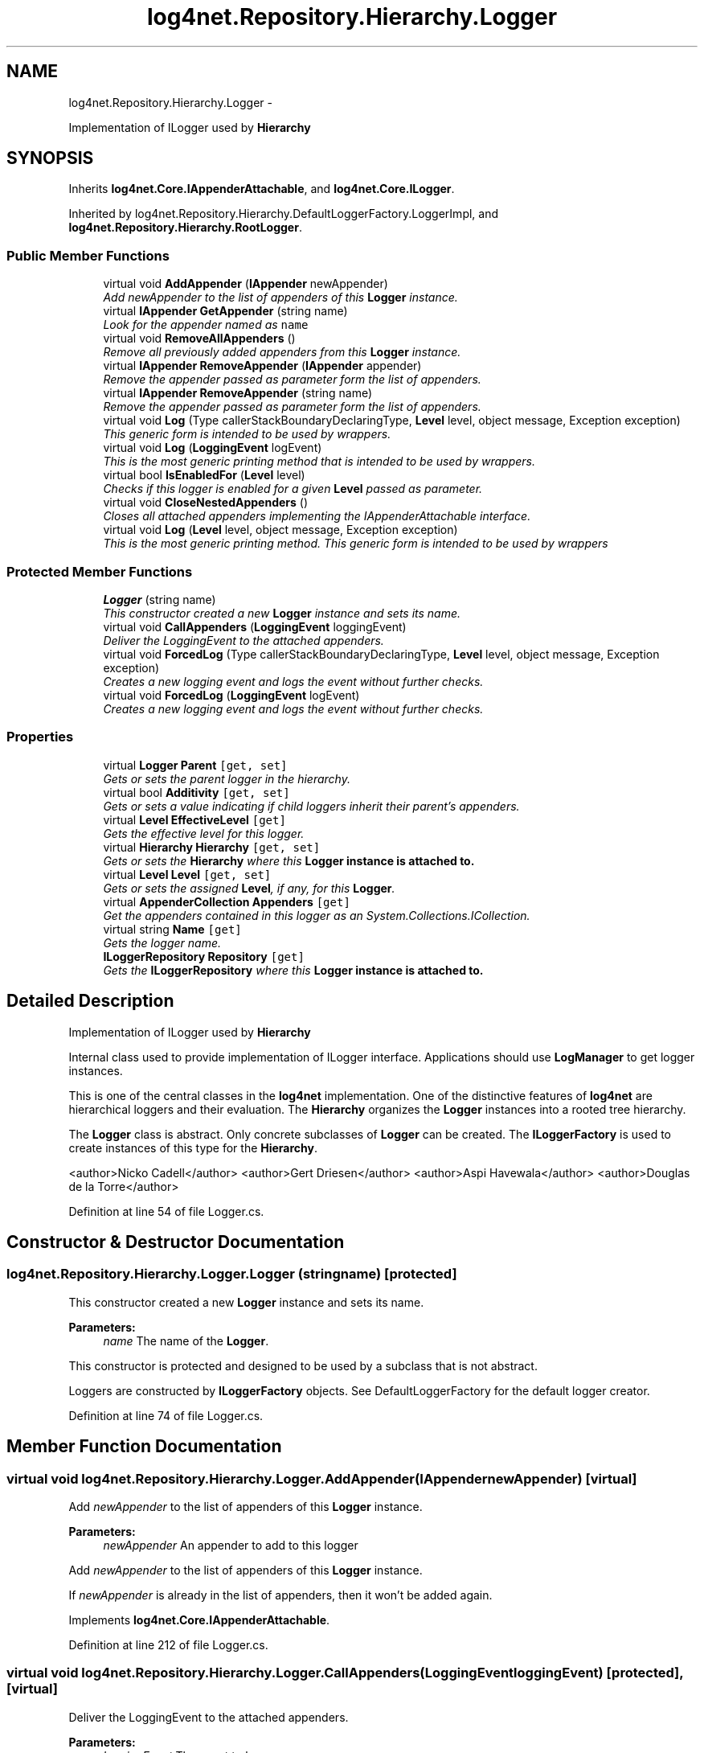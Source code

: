 .TH "log4net.Repository.Hierarchy.Logger" 3 "Fri Jul 5 2013" "Version 1.0" "HSA.InfoSys" \" -*- nroff -*-
.ad l
.nh
.SH NAME
log4net.Repository.Hierarchy.Logger \- 
.PP
Implementation of ILogger used by \fBHierarchy\fP  

.SH SYNOPSIS
.br
.PP
.PP
Inherits \fBlog4net\&.Core\&.IAppenderAttachable\fP, and \fBlog4net\&.Core\&.ILogger\fP\&.
.PP
Inherited by log4net\&.Repository\&.Hierarchy\&.DefaultLoggerFactory\&.LoggerImpl, and \fBlog4net\&.Repository\&.Hierarchy\&.RootLogger\fP\&.
.SS "Public Member Functions"

.in +1c
.ti -1c
.RI "virtual void \fBAddAppender\fP (\fBIAppender\fP newAppender)"
.br
.RI "\fIAdd \fInewAppender\fP  to the list of appenders of this \fBLogger\fP instance\&. \fP"
.ti -1c
.RI "virtual \fBIAppender\fP \fBGetAppender\fP (string name)"
.br
.RI "\fILook for the appender named as \fCname\fP \fP"
.ti -1c
.RI "virtual void \fBRemoveAllAppenders\fP ()"
.br
.RI "\fIRemove all previously added appenders from this \fBLogger\fP instance\&. \fP"
.ti -1c
.RI "virtual \fBIAppender\fP \fBRemoveAppender\fP (\fBIAppender\fP appender)"
.br
.RI "\fIRemove the appender passed as parameter form the list of appenders\&. \fP"
.ti -1c
.RI "virtual \fBIAppender\fP \fBRemoveAppender\fP (string name)"
.br
.RI "\fIRemove the appender passed as parameter form the list of appenders\&. \fP"
.ti -1c
.RI "virtual void \fBLog\fP (Type callerStackBoundaryDeclaringType, \fBLevel\fP level, object message, Exception exception)"
.br
.RI "\fIThis generic form is intended to be used by wrappers\&. \fP"
.ti -1c
.RI "virtual void \fBLog\fP (\fBLoggingEvent\fP logEvent)"
.br
.RI "\fIThis is the most generic printing method that is intended to be used by wrappers\&. \fP"
.ti -1c
.RI "virtual bool \fBIsEnabledFor\fP (\fBLevel\fP level)"
.br
.RI "\fIChecks if this logger is enabled for a given \fBLevel\fP passed as parameter\&. \fP"
.ti -1c
.RI "virtual void \fBCloseNestedAppenders\fP ()"
.br
.RI "\fICloses all attached appenders implementing the IAppenderAttachable interface\&. \fP"
.ti -1c
.RI "virtual void \fBLog\fP (\fBLevel\fP level, object message, Exception exception)"
.br
.RI "\fIThis is the most generic printing method\&. This generic form is intended to be used by wrappers \fP"
.in -1c
.SS "Protected Member Functions"

.in +1c
.ti -1c
.RI "\fBLogger\fP (string name)"
.br
.RI "\fIThis constructor created a new \fBLogger\fP instance and sets its name\&. \fP"
.ti -1c
.RI "virtual void \fBCallAppenders\fP (\fBLoggingEvent\fP loggingEvent)"
.br
.RI "\fIDeliver the LoggingEvent to the attached appenders\&. \fP"
.ti -1c
.RI "virtual void \fBForcedLog\fP (Type callerStackBoundaryDeclaringType, \fBLevel\fP level, object message, Exception exception)"
.br
.RI "\fICreates a new logging event and logs the event without further checks\&. \fP"
.ti -1c
.RI "virtual void \fBForcedLog\fP (\fBLoggingEvent\fP logEvent)"
.br
.RI "\fICreates a new logging event and logs the event without further checks\&. \fP"
.in -1c
.SS "Properties"

.in +1c
.ti -1c
.RI "virtual \fBLogger\fP \fBParent\fP\fC [get, set]\fP"
.br
.RI "\fIGets or sets the parent logger in the hierarchy\&. \fP"
.ti -1c
.RI "virtual bool \fBAdditivity\fP\fC [get, set]\fP"
.br
.RI "\fIGets or sets a value indicating if child loggers inherit their parent's appenders\&. \fP"
.ti -1c
.RI "virtual \fBLevel\fP \fBEffectiveLevel\fP\fC [get]\fP"
.br
.RI "\fIGets the effective level for this logger\&. \fP"
.ti -1c
.RI "virtual \fBHierarchy\fP \fBHierarchy\fP\fC [get, set]\fP"
.br
.RI "\fIGets or sets the \fBHierarchy\fP where this \fC\fBLogger\fP\fP instance is attached to\&. \fP"
.ti -1c
.RI "virtual \fBLevel\fP \fBLevel\fP\fC [get, set]\fP"
.br
.RI "\fIGets or sets the assigned \fBLevel\fP, if any, for this \fBLogger\fP\&. \fP"
.ti -1c
.RI "virtual \fBAppenderCollection\fP \fBAppenders\fP\fC [get]\fP"
.br
.RI "\fIGet the appenders contained in this logger as an System\&.Collections\&.ICollection\&. \fP"
.ti -1c
.RI "virtual string \fBName\fP\fC [get]\fP"
.br
.RI "\fIGets the logger name\&. \fP"
.ti -1c
.RI "\fBILoggerRepository\fP \fBRepository\fP\fC [get]\fP"
.br
.RI "\fIGets the \fBILoggerRepository\fP where this \fC\fBLogger\fP\fP instance is attached to\&. \fP"
.in -1c
.SH "Detailed Description"
.PP 
Implementation of ILogger used by \fBHierarchy\fP 

Internal class used to provide implementation of ILogger interface\&. Applications should use \fBLogManager\fP to get logger instances\&. 
.PP
This is one of the central classes in the \fBlog4net\fP implementation\&. One of the distinctive features of \fBlog4net\fP are hierarchical loggers and their evaluation\&. The \fBHierarchy\fP organizes the \fBLogger\fP instances into a rooted tree hierarchy\&. 
.PP
The \fBLogger\fP class is abstract\&. Only concrete subclasses of \fBLogger\fP can be created\&. The \fBILoggerFactory\fP is used to create instances of this type for the \fBHierarchy\fP\&. 
.PP
<author>Nicko Cadell</author> <author>Gert Driesen</author> <author>Aspi Havewala</author> <author>Douglas de la Torre</author> 
.PP
Definition at line 54 of file Logger\&.cs\&.
.SH "Constructor & Destructor Documentation"
.PP 
.SS "log4net\&.Repository\&.Hierarchy\&.Logger\&.Logger (stringname)\fC [protected]\fP"

.PP
This constructor created a new \fBLogger\fP instance and sets its name\&. 
.PP
\fBParameters:\fP
.RS 4
\fIname\fP The name of the \fBLogger\fP\&.
.RE
.PP
.PP
This constructor is protected and designed to be used by a subclass that is not abstract\&. 
.PP
Loggers are constructed by \fBILoggerFactory\fP objects\&. See DefaultLoggerFactory for the default logger creator\&. 
.PP
Definition at line 74 of file Logger\&.cs\&.
.SH "Member Function Documentation"
.PP 
.SS "virtual void log4net\&.Repository\&.Hierarchy\&.Logger\&.AddAppender (\fBIAppender\fPnewAppender)\fC [virtual]\fP"

.PP
Add \fInewAppender\fP  to the list of appenders of this \fBLogger\fP instance\&. 
.PP
\fBParameters:\fP
.RS 4
\fInewAppender\fP An appender to add to this logger
.RE
.PP
.PP
Add \fInewAppender\fP  to the list of appenders of this \fBLogger\fP instance\&. 
.PP
If \fInewAppender\fP  is already in the list of appenders, then it won't be added again\&. 
.PP
Implements \fBlog4net\&.Core\&.IAppenderAttachable\fP\&.
.PP
Definition at line 212 of file Logger\&.cs\&.
.SS "virtual void log4net\&.Repository\&.Hierarchy\&.Logger\&.CallAppenders (\fBLoggingEvent\fPloggingEvent)\fC [protected]\fP, \fC [virtual]\fP"

.PP
Deliver the LoggingEvent to the attached appenders\&. 
.PP
\fBParameters:\fP
.RS 4
\fIloggingEvent\fP The event to log\&.
.RE
.PP
.PP
Call the appenders in the hierarchy starting at \fCthis\fP\&. If no appenders could be found, emit a warning\&. 
.PP
This method calls all the appenders inherited from the hierarchy circumventing any evaluation of whether to log or not to log the particular log request\&. 
.PP
Definition at line 557 of file Logger\&.cs\&.
.SS "virtual void log4net\&.Repository\&.Hierarchy\&.Logger\&.CloseNestedAppenders ()\fC [virtual]\fP"

.PP
Closes all attached appenders implementing the IAppenderAttachable interface\&. Used to ensure that the appenders are correctly shutdown\&. 
.PP
Definition at line 629 of file Logger\&.cs\&.
.SS "virtual void log4net\&.Repository\&.Hierarchy\&.Logger\&.ForcedLog (TypecallerStackBoundaryDeclaringType, \fBLevel\fPlevel, objectmessage, Exceptionexception)\fC [protected]\fP, \fC [virtual]\fP"

.PP
Creates a new logging event and logs the event without further checks\&. 
.PP
\fBParameters:\fP
.RS 4
\fIcallerStackBoundaryDeclaringType\fP The declaring type of the method that is the stack boundary into the logging system for this call\&.
.br
\fIlevel\fP The level of the message to be logged\&.
.br
\fImessage\fP The message object to log\&.
.br
\fIexception\fP The exception to log, including its stack trace\&.
.RE
.PP
.PP
Generates a logging event and delivers it to the attached appenders\&. 
.PP
Definition at line 686 of file Logger\&.cs\&.
.SS "virtual void log4net\&.Repository\&.Hierarchy\&.Logger\&.ForcedLog (\fBLoggingEvent\fPlogEvent)\fC [protected]\fP, \fC [virtual]\fP"

.PP
Creates a new logging event and logs the event without further checks\&. 
.PP
\fBParameters:\fP
.RS 4
\fIlogEvent\fP The event being logged\&.
.RE
.PP
.PP
Delivers the logging event to the attached appenders\&. 
.PP
Definition at line 700 of file Logger\&.cs\&.
.SS "virtual \fBIAppender\fP log4net\&.Repository\&.Hierarchy\&.Logger\&.GetAppender (stringname)\fC [virtual]\fP"

.PP
Look for the appender named as \fCname\fP 
.PP
\fBParameters:\fP
.RS 4
\fIname\fP The name of the appender to lookup
.RE
.PP
\fBReturns:\fP
.RS 4
The appender with the name specified, or \fCnull\fP\&.
.RE
.PP
.PP
Returns the named appender, or null if the appender is not found\&. 
.PP
Implements \fBlog4net\&.Core\&.IAppenderAttachable\fP\&.
.PP
Definition at line 279 of file Logger\&.cs\&.
.SS "virtual bool log4net\&.Repository\&.Hierarchy\&.Logger\&.IsEnabledFor (\fBLevel\fPlevel)\fC [virtual]\fP"

.PP
Checks if this logger is enabled for a given \fBLevel\fP passed as parameter\&. 
.PP
\fBParameters:\fP
.RS 4
\fIlevel\fP The level to check\&.
.RE
.PP
\fBReturns:\fP
.RS 4
\fCtrue\fP if this logger is enabled for \fClevel\fP, otherwise \fCfalse\fP\&. 
.RE
.PP
.PP
Test if this logger is going to log events of the specified \fIlevel\fP \&. 
.PP
This method must not throw any exception to the caller\&. 
.PP
Implements \fBlog4net\&.Core\&.ILogger\fP\&.
.PP
Definition at line 495 of file Logger\&.cs\&.
.SS "virtual void log4net\&.Repository\&.Hierarchy\&.Logger\&.Log (TypecallerStackBoundaryDeclaringType, \fBLevel\fPlevel, objectmessage, Exceptionexception)\fC [virtual]\fP"

.PP
This generic form is intended to be used by wrappers\&. 
.PP
\fBParameters:\fP
.RS 4
\fIcallerStackBoundaryDeclaringType\fP The declaring type of the method that is the stack boundary into the logging system for this call\&.
.br
\fIlevel\fP The level of the message to be logged\&.
.br
\fImessage\fP The message object to log\&.
.br
\fIexception\fP The exception to log, including its stack trace\&.
.RE
.PP
.PP
Generate a logging event for the specified \fIlevel\fP  using the \fImessage\fP  and \fIexception\fP \&. 
.PP
This method must not throw any exception to the caller\&. 
.PP
Implements \fBlog4net\&.Core\&.ILogger\fP\&.
.PP
Definition at line 422 of file Logger\&.cs\&.
.SS "virtual void log4net\&.Repository\&.Hierarchy\&.Logger\&.Log (\fBLoggingEvent\fPlogEvent)\fC [virtual]\fP"

.PP
This is the most generic printing method that is intended to be used by wrappers\&. 
.PP
\fBParameters:\fP
.RS 4
\fIlogEvent\fP The event being logged\&.
.RE
.PP
.PP
Logs the specified logging event through this logger\&. 
.PP
This method must not throw any exception to the caller\&. 
.PP
Implements \fBlog4net\&.Core\&.ILogger\fP\&.
.PP
Definition at line 456 of file Logger\&.cs\&.
.SS "virtual void log4net\&.Repository\&.Hierarchy\&.Logger\&.Log (\fBLevel\fPlevel, objectmessage, Exceptionexception)\fC [virtual]\fP"

.PP
This is the most generic printing method\&. This generic form is intended to be used by wrappers 
.PP
\fBParameters:\fP
.RS 4
\fIlevel\fP The level of the message to be logged\&.
.br
\fImessage\fP The message object to log\&.
.br
\fIexception\fP The exception to log, including its stack trace\&.
.RE
.PP
.PP
Generate a logging event for the specified \fIlevel\fP  using the \fImessage\fP \&. 
.PP
Definition at line 664 of file Logger\&.cs\&.
.SS "virtual void log4net\&.Repository\&.Hierarchy\&.Logger\&.RemoveAllAppenders ()\fC [virtual]\fP"

.PP
Remove all previously added appenders from this \fBLogger\fP instance\&. Remove all previously added appenders from this \fBLogger\fP instance\&. 
.PP
This is useful when re-reading configuration information\&. 
.PP
Implements \fBlog4net\&.Core\&.IAppenderAttachable\fP\&.
.PP
Definition at line 308 of file Logger\&.cs\&.
.SS "virtual \fBIAppender\fP log4net\&.Repository\&.Hierarchy\&.Logger\&.RemoveAppender (\fBIAppender\fPappender)\fC [virtual]\fP"

.PP
Remove the appender passed as parameter form the list of appenders\&. 
.PP
\fBParameters:\fP
.RS 4
\fIappender\fP The appender to remove
.RE
.PP
\fBReturns:\fP
.RS 4
The appender removed from the list
.RE
.PP
.PP
Remove the appender passed as parameter form the list of appenders\&. The appender removed is not closed\&. If you are discarding the appender you must call IAppender\&.Close on the appender removed\&. 
.PP
Implements \fBlog4net\&.Core\&.IAppenderAttachable\fP\&.
.PP
Definition at line 338 of file Logger\&.cs\&.
.SS "virtual \fBIAppender\fP log4net\&.Repository\&.Hierarchy\&.Logger\&.RemoveAppender (stringname)\fC [virtual]\fP"

.PP
Remove the appender passed as parameter form the list of appenders\&. 
.PP
\fBParameters:\fP
.RS 4
\fIname\fP The name of the appender to remove
.RE
.PP
\fBReturns:\fP
.RS 4
The appender removed from the list
.RE
.PP
.PP
Remove the named appender passed as parameter form the list of appenders\&. The appender removed is not closed\&. If you are discarding the appender you must call IAppender\&.Close on the appender removed\&. 
.PP
Implements \fBlog4net\&.Core\&.IAppenderAttachable\fP\&.
.PP
Definition at line 368 of file Logger\&.cs\&.
.SH "Property Documentation"
.PP 
.SS "virtual bool log4net\&.Repository\&.Hierarchy\&.Logger\&.Additivity\fC [get]\fP, \fC [set]\fP"

.PP
Gets or sets a value indicating if child loggers inherit their parent's appenders\&. \fCtrue\fP if child loggers inherit their parent's appenders\&. 
.PP
Additivity is set to \fCtrue\fP by default, that is children inherit the appenders of their ancestors by default\&. If this variable is set to \fCfalse\fP then the appenders found in the ancestors of this logger are not used\&. However, the children of this logger will inherit its appenders, unless the children have their additivity flag set to \fCfalse\fP too\&. See the user manual for more details\&. 
.PP
Definition at line 124 of file Logger\&.cs\&.
.SS "virtual \fBAppenderCollection\fP log4net\&.Repository\&.Hierarchy\&.Logger\&.Appenders\fC [get]\fP"

.PP
Get the appenders contained in this logger as an System\&.Collections\&.ICollection\&. 
.PP
\fBReturns:\fP
.RS 4
A collection of the appenders in this logger
.RE
.PP
.PP
Get the appenders contained in this logger as an System\&.Collections\&.ICollection\&. If no appenders can be found, then a EmptyCollection is returned\&. 
.PP
Definition at line 247 of file Logger\&.cs\&.
.SS "virtual \fBLevel\fP log4net\&.Repository\&.Hierarchy\&.Logger\&.EffectiveLevel\fC [get]\fP"

.PP
Gets the effective level for this logger\&. 
.PP
\fBReturns:\fP
.RS 4
The nearest level in the logger hierarchy\&.
.RE
.PP
.PP
Starting from this logger, searches the logger hierarchy for a non-null level and returns it\&. Otherwise, returns the level of the root logger\&. 
.PP
The \fBLogger\fP class is designed so that this method executes as quickly as possible\&.
.PP
Definition at line 143 of file Logger\&.cs\&.
.SS "virtual \fBHierarchy\fP log4net\&.Repository\&.Hierarchy\&.Logger\&.Hierarchy\fC [get]\fP, \fC [set]\fP"

.PP
Gets or sets the \fBHierarchy\fP where this \fC\fBLogger\fP\fP instance is attached to\&. The hierarchy that this logger belongs to\&.
.PP
This logger must be attached to a single \fBHierarchy\fP\&. 
.PP
Definition at line 171 of file Logger\&.cs\&.
.SS "virtual \fBLevel\fP log4net\&.Repository\&.Hierarchy\&.Logger\&.Level\fC [get]\fP, \fC [set]\fP"

.PP
Gets or sets the assigned \fBLevel\fP, if any, for this \fBLogger\fP\&. The \fBLevel\fP of this logger\&. 
.PP
The assigned \fBLevel\fP can be \fCnull\fP\&. 
.PP
Definition at line 188 of file Logger\&.cs\&.
.SS "virtual string log4net\&.Repository\&.Hierarchy\&.Logger\&.Name\fC [get]\fP"

.PP
Gets the logger name\&. The name of the logger\&. 
.PP
The name of this logger 
.PP
Definition at line 401 of file Logger\&.cs\&.
.SS "virtual \fBLogger\fP log4net\&.Repository\&.Hierarchy\&.Logger\&.Parent\fC [get]\fP, \fC [set]\fP"

.PP
Gets or sets the parent logger in the hierarchy\&. The parent logger in the hierarchy\&. 
.PP
Part of the Composite pattern that makes the hierarchy\&. The hierarchy is parent linked rather than child linked\&. 
.PP
Definition at line 101 of file Logger\&.cs\&.
.SS "\fBILoggerRepository\fP log4net\&.Repository\&.Hierarchy\&.Logger\&.Repository\fC [get]\fP"

.PP
Gets the \fBILoggerRepository\fP where this \fC\fBLogger\fP\fP instance is attached to\&. The \fBILoggerRepository\fP that this logger belongs to\&. 
.PP
Gets the \fBILoggerRepository\fP where this \fC\fBLogger\fP\fP instance is attached to\&. 
.PP
Definition at line 535 of file Logger\&.cs\&.

.SH "Author"
.PP 
Generated automatically by Doxygen for HSA\&.InfoSys from the source code\&.

